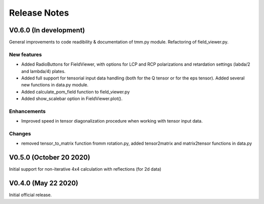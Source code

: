 Release Notes
-------------

V0.6.0 (In development)
+++++++++++++++++++++++

General improvements to code readibility & documentation of tmm.py module. 
Refactoring of field_viewer.py.

New features
////////////

* Added RadioButtons for FieldViewer, with options for LCP and RCP polarizations
  and retardation settings (labda/2 and lambda/4) plates.
* Added full support for tensorial input data handling (both for the Q tensor or 
  for the eps tensor). Added several new functions in data.py module.
* Added calculate_pom_field function to field_viewer.py
* Added show_scalebar option in FieldViewer.plot().

Enhancements
////////////

* Improved speed in tensor diagonalization procedure when working with tensor input data.

Changes
///////

* removed tensor_to_matrix function fromm rotation.py, added tensor2matrix and matrix2tensor 
  functions in data.py


V0.5.0 (October 20 2020)
++++++++++++++++++++++++

Initial support for non-iterative 4x4 calculation with reflections (for 2d data)


V0.4.0 (May 22 2020)
++++++++++++++++++++

Initial official release.

